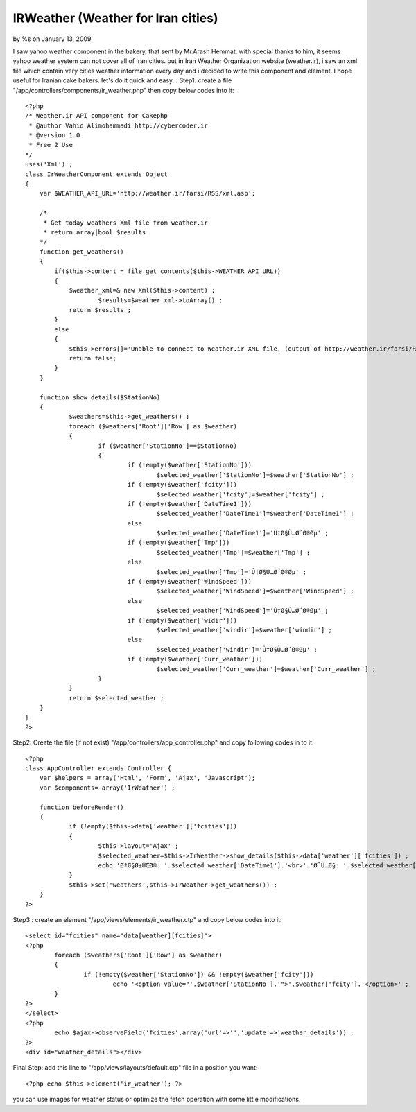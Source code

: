 

IRWeather (Weather for Iran cities)
===================================

by %s on January 13, 2009

I saw yahoo weather component in the bakery, that sent by Mr.Arash
Hemmat. with special thanks to him, it seems yahoo weather system can
not cover all of Iran cities. but in Iran Weather Organization website
(weather.ir), i saw an xml file which contain very cities weather
information every day and i decided to write this component and
element. I hope useful for Iranian cake bakers. let's do it quick and
easy...
Step1: create a file "/app/controllers/components/ir_weather.php" then
copy below codes into it:

::

    
    
    <?php 
    /* Weather.ir API component for Cakephp
     * @author Vahid Alimohammadi http://cybercoder.ir
     * @version 1.0
     * Free 2 Use
    */
    uses('Xml') ;
    class IrWeatherComponent extends Object
    {
        var $WEATHER_API_URL='http://weather.ir/farsi/RSS/xml.asp';
     
        /*
         * Get today weathers Xml file from weather.ir
         * return array|bool $results
        */
        function get_weathers()
        {
            if($this->content = file_get_contents($this->WEATHER_API_URL))
            {
                $weather_xml=& new Xml($this->content) ;
    			$results=$weather_xml->toArray() ;
                return $results ;
            }
            else
            {
                $this->errors[]='Unable to connect to Weather.ir XML file. (output of http://weather.ir/farsi/RSS/xml.asp)';
                return false;
            }
        }
    	
    	function show_details($StationNo)
    	{
    		$weathers=$this->get_weathers() ;
    		foreach ($weathers['Root']['Row'] as $weather)
    		{
    			if ($weather['StationNo']==$StationNo)
    			{
    				if (!empty($weather['StationNo']))
    					$selected_weather['StationNo']=$weather['StationNo'] ;
    				if (!empty($weather['fcity']))
    					$selected_weather['fcity']=$weather['fcity'] ;
    				if (!empty($weather['DateTime1']))
    					$selected_weather['DateTime1']=$weather['DateTime1'] ;
    				else
    					$selected_weather['DateTime1']='Ù†Ø§Ù…Ø´Ø®Øµ' ;
    				if (!empty($weather['Tmp']))
    					$selected_weather['Tmp']=$weather['Tmp'] ;
    				else
    					$selected_weather['Tmp']='Ù†Ø§Ù…Ø´Ø®Øµ' ;
    				if (!empty($weather['WindSpeed']))
    					$selected_weather['WindSpeed']=$weather['WindSpeed'] ;
    				else
    					$selected_weather['WindSpeed']='Ù†Ø§Ù…Ø´Ø®Øµ' ;
    				if (!empty($weather['widir']))
    					$selected_weather['windir']=$weather['windir'] ;
    				else
    					$selected_weather['windir']='Ù†Ø§Ù…Ø´Ø®Øµ' ;
    				if (!empty($weather['Curr_weather']))
    					$selected_weather['Curr_weather']=$weather['Curr_weather'] ;
    			}
    		}
    		return $selected_weather ;	
    	}
    }
    ?>

Step2: Create the file (if not exist)
"/app/controllers/app_controller.php" and copy following codes in to
it:

::

    
    <?php
    class AppController extends Controller {
    	var $helpers = array('Html', 'Form', 'Ajax', 'Javascript');
    	var $components= array('IrWeather') ;
    	
    	function beforeRender()
    	{
    		if (!empty($this->data['weather']['fcities']))
    		{
    			$this->layout='Ajax' ;
    			$selected_weather=$this->IrWeather->show_details($this->data['weather']['fcities']) ;
    			echo 'ØªØ§Ø±ÛŒØ®: '.$selected_weather['DateTime1'].'<br>'.'Ø¯Ù…Ø§: '.$selected_weather['Tmp'].'<br>'.'Ø³Ø±Ø¹Øª Ø¨Ø§Ø¯:'.$selected_weather['WindSpeed'].'<br>'.'Ø¬Ù‡Øª Ø¨Ø§Ø¯:'.$selected_weather['windir'].'<br>'.'Ù‡ÙˆØ§ÛŒ ÙØ¹Ù„ÛŒ:'.$selected_weather['Curr_weather'] ;
    		}
    		$this->set('weathers',$this->IrWeather->get_weathers()) ;
    	}
    ?>

Step3 : create an element "/app/views/elements/ir_weather.ctp" and
copy below codes into it:

::

    
    	<select id="fcities" name="data[weather][fcities]">
    	<?php
    		foreach ($weathers['Root']['Row'] as $weather)
    		{
    			if (!empty($weather['StationNo']) && !empty($weather['fcity']))
    				echo '<option value="'.$weather['StationNo'].'">'.$weather['fcity'].'</option>' ;
    		}
    	?>
    	</select>
    	<?php
    		echo $ajax->observeField('fcities',array('url'=>'','update'=>'weather_details')) ;
    	?>
    	<div id="weather_details"></div>

Final Step:
add this line to "/app/views/layouts/default.ctp" file in a position
you want:

::

    
    <?php echo $this->element('ir_weather'); ?>

you can use images for weather status or optimize the fetch operation
with some little modifications.

.. meta::
    :title: IRWeather (Weather for Iran cities)
    :description: CakePHP Article related to weather,iran,Components
    :keywords: weather,iran,Components
    :copyright: Copyright 2009 
    :category: components

